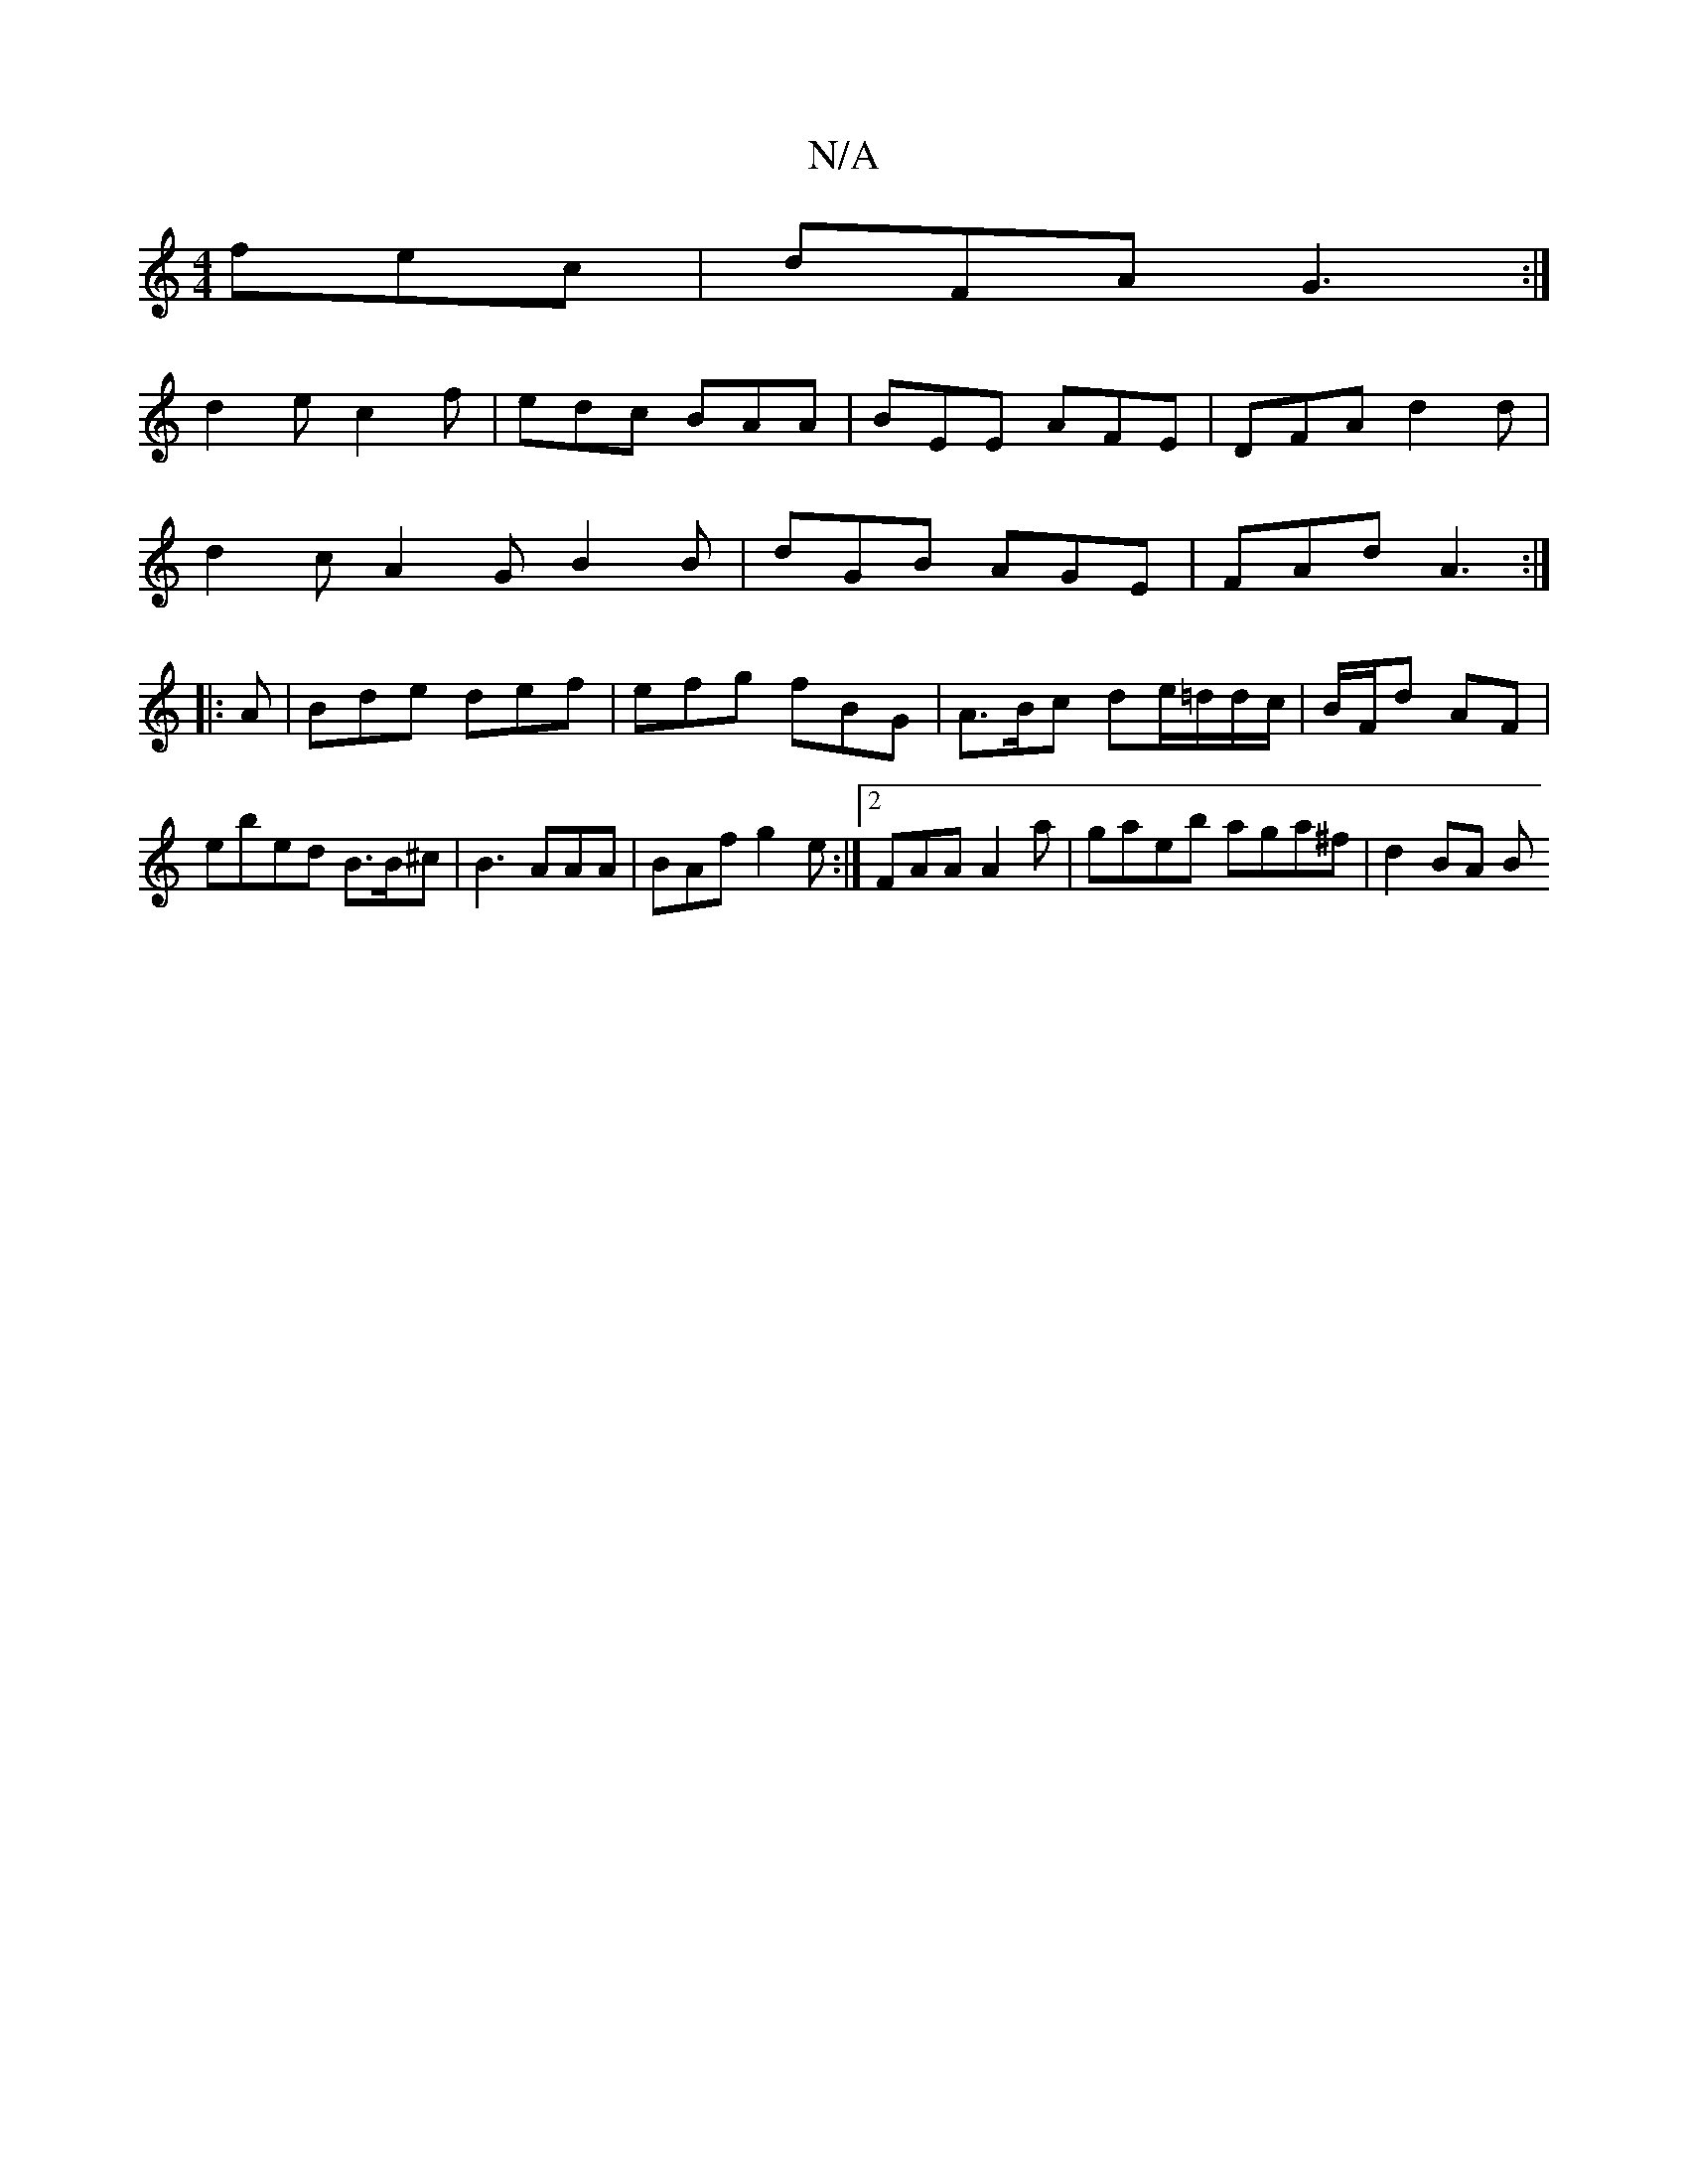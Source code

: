 X:1
T:N/A
M:4/4
R:N/A
K:Cmajor
fec|dFA G3:|
d2e c2 f | edc BAA | BEE AFE | DFA d2 d |
d2 c A2G B2 B | dGB AGE | FAd A3:|
|:A|Bde def|efg fBG |A>Bc de/=d/d/c/|B/F/d AF |
ebed B>B^c | B3 AAA | BAf g2e :|2 FAA A2 a| gaeb aga^f |d2BA B